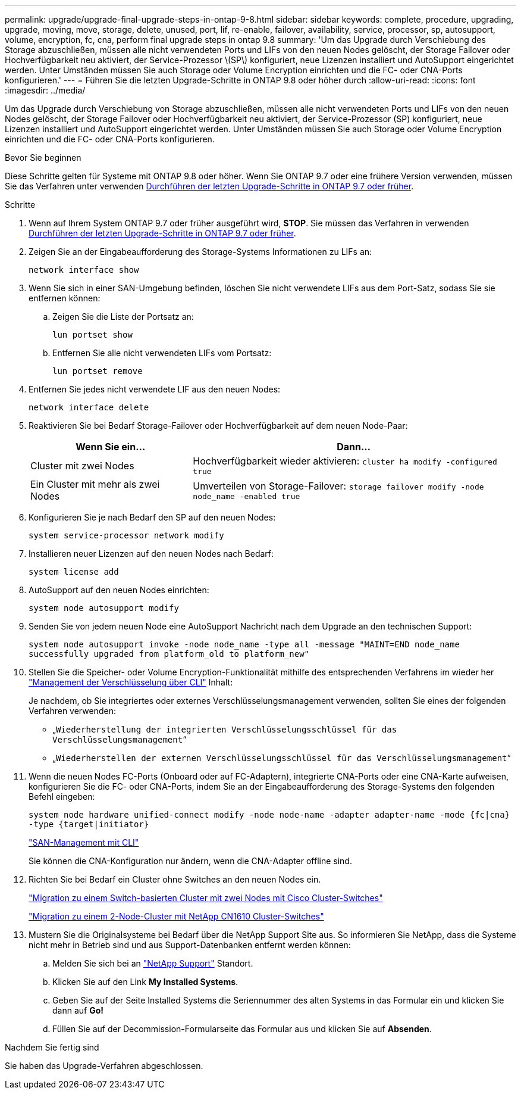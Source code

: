 ---
permalink: upgrade/upgrade-final-upgrade-steps-in-ontap-9-8.html 
sidebar: sidebar 
keywords: complete, procedure, upgrading, upgrade, moving, move, storage, delete, unused, port, lif, re-enable, failover, availability, service, processor, sp, autosupport, volume, encryption, fc, cna, perform final upgrade steps in ontap 9.8 
summary: 'Um das Upgrade durch Verschiebung des Storage abzuschließen, müssen alle nicht verwendeten Ports und LIFs von den neuen Nodes gelöscht, der Storage Failover oder Hochverfügbarkeit neu aktiviert, der Service-Prozessor \(SP\) konfiguriert, neue Lizenzen installiert und AutoSupport eingerichtet werden. Unter Umständen müssen Sie auch Storage oder Volume Encryption einrichten und die FC- oder CNA-Ports konfigurieren.' 
---
= Führen Sie die letzten Upgrade-Schritte in ONTAP 9.8 oder höher durch
:allow-uri-read: 
:icons: font
:imagesdir: ../media/


[role="lead"]
Um das Upgrade durch Verschiebung von Storage abzuschließen, müssen alle nicht verwendeten Ports und LIFs von den neuen Nodes gelöscht, der Storage Failover oder Hochverfügbarkeit neu aktiviert, der Service-Prozessor (SP) konfiguriert, neue Lizenzen installiert und AutoSupport eingerichtet werden. Unter Umständen müssen Sie auch Storage oder Volume Encryption einrichten und die FC- oder CNA-Ports konfigurieren.

.Bevor Sie beginnen
Diese Schritte gelten für Systeme mit ONTAP 9.8 oder höher. Wenn Sie ONTAP 9.7 oder eine frühere Version verwenden, müssen Sie das Verfahren unter verwenden xref:upgrade-final-steps-ontap-9-7-or-earlier-move-storage.adoc[Durchführen der letzten Upgrade-Schritte in ONTAP 9.7 oder früher].

.Schritte
. Wenn auf Ihrem System ONTAP 9.7 oder früher ausgeführt wird, *STOP*. Sie müssen das Verfahren in verwenden xref:upgrade-final-steps-ontap-9-7-or-earlier-move-storage.adoc[Durchführen der letzten Upgrade-Schritte in ONTAP 9.7 oder früher].
. Zeigen Sie an der Eingabeaufforderung des Storage-Systems Informationen zu LIFs an:
+
`network interface show`

. Wenn Sie sich in einer SAN-Umgebung befinden, löschen Sie nicht verwendete LIFs aus dem Port-Satz, sodass Sie sie entfernen können:
+
.. Zeigen Sie die Liste der Portsatz an:
+
`lun portset show`

.. Entfernen Sie alle nicht verwendeten LIFs vom Portsatz:
+
`lun portset remove`



. Entfernen Sie jedes nicht verwendete LIF aus den neuen Nodes:
+
`network interface delete`

. Reaktivieren Sie bei Bedarf Storage-Failover oder Hochverfügbarkeit auf dem neuen Node-Paar:
+
[cols="1,2"]
|===
| Wenn Sie ein... | Dann... 


 a| 
Cluster mit zwei Nodes
 a| 
Hochverfügbarkeit wieder aktivieren: `cluster ha modify -configured true`



 a| 
Ein Cluster mit mehr als zwei Nodes
 a| 
Umverteilen von Storage-Failover: `storage failover modify -node node_name -enabled true`

|===
. Konfigurieren Sie je nach Bedarf den SP auf den neuen Nodes:
+
`system service-processor network modify`

. Installieren neuer Lizenzen auf den neuen Nodes nach Bedarf:
+
`system license add`

. AutoSupport auf den neuen Nodes einrichten:
+
`system node autosupport modify`

. Senden Sie von jedem neuen Node eine AutoSupport Nachricht nach dem Upgrade an den technischen Support:
+
`system node autosupport invoke -node node_name -type all -message "MAINT=END node_name successfully upgraded from platform_old to platform_new"`

. Stellen Sie die Speicher- oder Volume Encryption-Funktionalität mithilfe des entsprechenden Verfahrens im wieder her https://docs.netapp.com/us-en/ontap/encryption-at-rest/index.html["Management der Verschlüsselung über CLI"^] Inhalt:
+
Je nachdem, ob Sie integriertes oder externes Verschlüsselungsmanagement verwenden, sollten Sie eines der folgenden Verfahren verwenden:

+
** „`Wiederherstellung der integrierten Verschlüsselungsschlüssel für das Verschlüsselungsmanagement`“
** „`Wiederherstellen der externen Verschlüsselungsschlüssel für das Verschlüsselungsmanagement`“


. Wenn die neuen Nodes FC-Ports (Onboard oder auf FC-Adaptern), integrierte CNA-Ports oder eine CNA-Karte aufweisen, konfigurieren Sie die FC- oder CNA-Ports, indem Sie an der Eingabeaufforderung des Storage-Systems den folgenden Befehl eingeben:
+
`system node hardware unified-connect modify -node node-name -adapter adapter-name -mode {fc|cna} -type {target|initiator}`

+
link:https://docs.netapp.com/us-en/ontap/san-admin/index.html["SAN-Management mit CLI"^]

+
Sie können die CNA-Konfiguration nur ändern, wenn die CNA-Adapter offline sind.

. Richten Sie bei Bedarf ein Cluster ohne Switches an den neuen Nodes ein.
+
https://library.netapp.com/ecm/ecm_download_file/ECMP1140536["Migration zu einem Switch-basierten Cluster mit zwei Nodes mit Cisco Cluster-Switches"^]

+
https://library.netapp.com/ecm/ecm_download_file/ECMP1140535["Migration zu einem 2-Node-Cluster mit NetApp CN1610 Cluster-Switches"^]

. Mustern Sie die Originalsysteme bei Bedarf über die NetApp Support Site aus. So informieren Sie NetApp, dass die Systeme nicht mehr in Betrieb sind und aus Support-Datenbanken entfernt werden können:
+
.. Melden Sie sich bei an https://mysupport.netapp.com/site/global/dashboard["NetApp Support"^] Standort.
.. Klicken Sie auf den Link *My Installed Systems*.
.. Geben Sie auf der Seite Installed Systems die Seriennummer des alten Systems in das Formular ein und klicken Sie dann auf *Go!*
.. Füllen Sie auf der Decommission-Formularseite das Formular aus und klicken Sie auf *Absenden*.




.Nachdem Sie fertig sind
Sie haben das Upgrade-Verfahren abgeschlossen.
